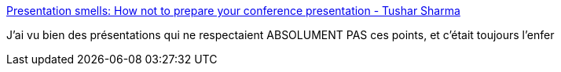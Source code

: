 :jbake-type: post
:jbake-status: published
:jbake-title: Presentation smells: How not to prepare your conference presentation - Tushar Sharma
:jbake-tags: présentation,support,_mois_mars,_année_2017
:jbake-date: 2017-03-31
:jbake-depth: ../
:jbake-uri: shaarli/1490942220000.adoc
:jbake-source: https://nicolas-delsaux.hd.free.fr/Shaarli?searchterm=http%3A%2F%2Fwww.tusharma.in%2Fsmells%2Fpresentation-smells%2F&searchtags=pr%C3%A9sentation+support+_mois_mars+_ann%C3%A9e_2017
:jbake-style: shaarli

http://www.tusharma.in/smells/presentation-smells/[Presentation smells: How not to prepare your conference presentation - Tushar Sharma]

J'ai vu bien des présentations qui ne respectaient ABSOLUMENT PAS ces points, et c'était toujours l'enfer
